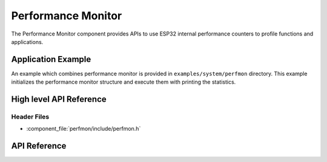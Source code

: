 Performance Monitor
===================

The Performance Monitor component provides APIs to use ESP32 internal performance counters to profile functions and
applications.

Application Example
-------------------

An example which combines performance monitor is provided in ``examples/system/perfmon`` directory. 
This example initializes the performance monitor structure and execute them with printing the statistics.

High level API Reference
------------------------

Header Files
^^^^^^^^^^^^

* :component_file:`perfmon/include/perfmon.h`

API Reference
-------------

.. include-build-file:: inc/xtensa_perfmon_access.inc
.. include-build-file:: inc/xtensa_perfmon_apis.inc

